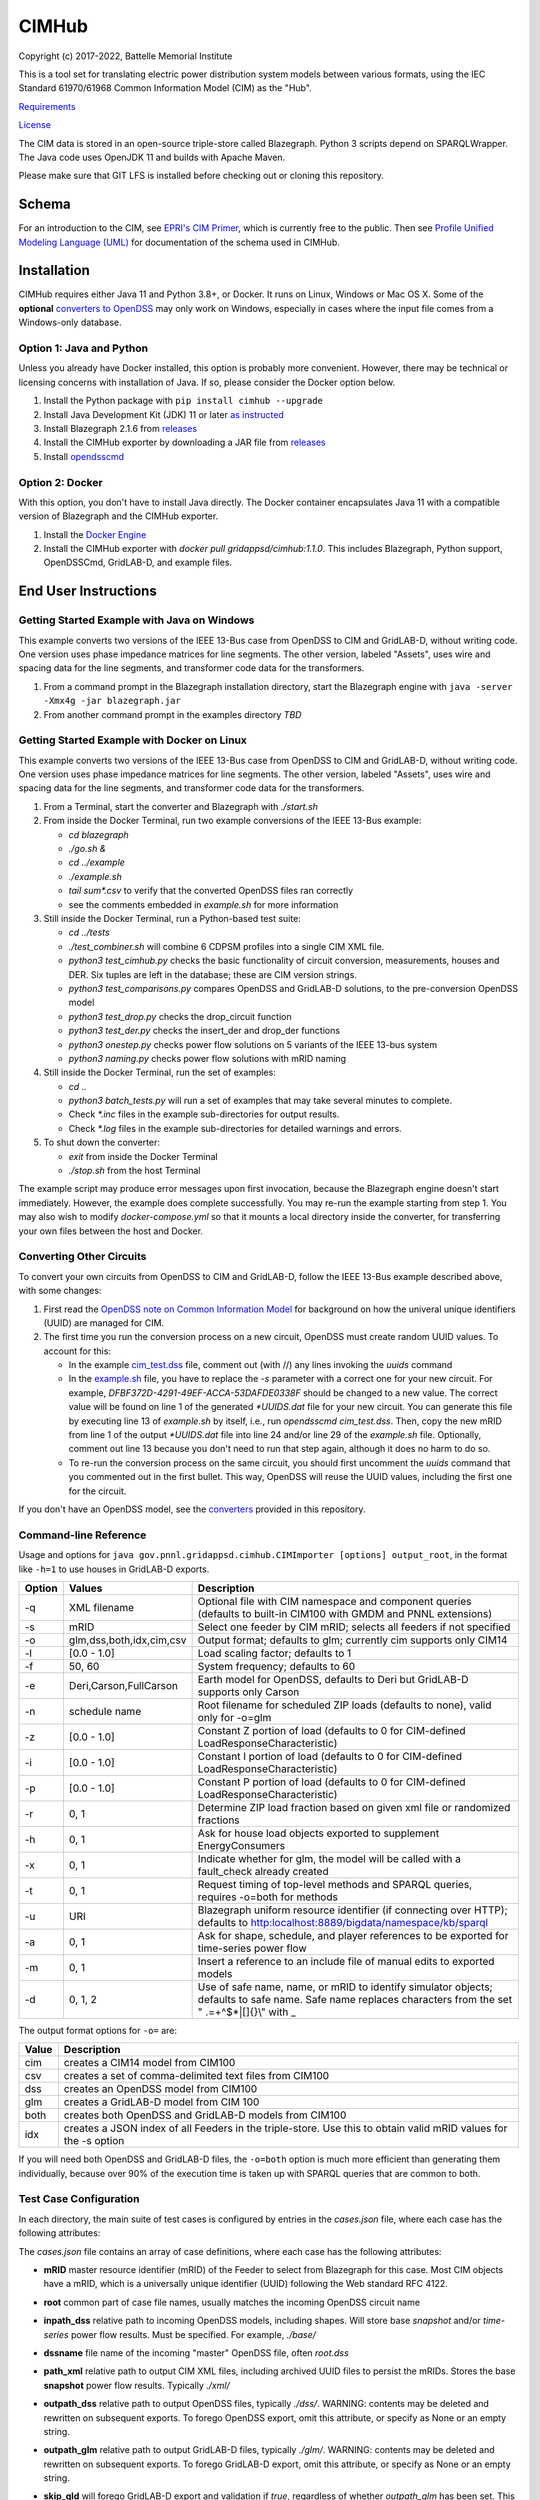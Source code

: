 CIMHub
======

Copyright (c) 2017-2022, Battelle Memorial Institute

This is a tool set for translating electric power distribution system 
models between various formats, using the IEC Standard 61970/61968 Common 
Information Model (CIM) as the "Hub".  

`Requirements <requirements.md>`_

`License <license.md>`_

The CIM data is stored in an open-source triple-store called Blazegraph.  
Python 3 scripts depend on SPARQLWrapper.  The Java code uses OpenJDK 11 
and builds with Apache Maven.  

Please make sure that GIT LFS is installed before checking out or cloning 
this repository.  

Schema
------

For an introduction to the CIM, see `EPRI's CIM Primer <https://www.epri.com/research/products/000000003002006001>`_, 
which is currently free to the public. 
Then see 
`Profile Unified Modeling Language (UML) <https://cimhub.readthedocs.io/en/latest/CDPSM.html>`_ for documentation of the schema used in CIMHub.

Installation
------------

CIMHub requires either Java 11 and Python 3.8+, or Docker.  It runs on 
Linux, Windows or Mac OS X.  Some of the **optional** `converters to 
OpenDSS <converters>`_ may only work on Windows, especially in cases where 
the input file comes from a Windows-only database.  

Option 1: Java and Python
^^^^^^^^^^^^^^^^^^^^^^^^^

Unless you already have Docker installed, this option is probably more convenient.
However, there may be technical or licensing concerns with installation of Java. If so,
please consider the Docker option below.

1. Install the Python package with ``pip install cimhub --upgrade``
2. Install Java Development Kit (JDK) 11 or later `as instructed <https://docs.oracle.com/en/java/javase/11/install/index.html>`_
3. Install Blazegraph 2.1.6 from `releases <https://github.com/blazegraph/database/releases>`_
4. Install the CIMHub exporter by downloading a JAR file from `releases <https://github.com/GRIDAPPSD/CIMHub/tree/feature/SETO/releases>`_
5. Install `opendsscmd <https://sourceforge.net/projects/electricdss/files/OpenDSSCmd/>`_

Option 2: Docker
^^^^^^^^^^^^^^^^

With this option, you don't have to install Java directly. The Docker container
encapsulates Java 11 with a compatible version of Blazegraph and the CIMHub exporter. 

1. Install the `Docker Engine <https://docs.docker.com/install/>`_
2. Install the CIMHub exporter with *docker pull gridappsd/cimhub:1.1.0*. This
   includes Blazegraph, Python support, OpenDSSCmd, GridLAB-D, and example files.

End User Instructions
---------------------

Getting Started Example with Java on Windows
^^^^^^^^^^^^^^^^^^^^^^^^^^^^^^^^^^^^^^^^^^^^

This example converts two versions of the IEEE 13-Bus case from OpenDSS to 
CIM and GridLAB-D, without writing code.  One version uses phase impedance 
matrices for line segments.  The other version, labeled "Assets", uses 
wire and spacing data for the line segments, and transformer code data for 
the transformers.  

1. From a command prompt in the Blazegraph installation directory, start the Blazegraph 
   engine with ``java -server -Xmx4g -jar blazegraph.jar``
2. From another command prompt in the examples directory *TBD*

Getting Started Example with Docker on Linux
^^^^^^^^^^^^^^^^^^^^^^^^^^^^^^^^^^^^^^^^^^^^

This example converts two versions of the IEEE 13-Bus case from OpenDSS to 
CIM and GridLAB-D, without writing code.  One version uses phase impedance 
matrices for line segments.  The other version, labeled "Assets", uses 
wire and spacing data for the line segments, and transformer code data for 
the transformers.  

1. From a Terminal, start the converter and Blazegraph with *./start.sh*
2. From inside the Docker Terminal, run two example conversions of the IEEE 13-Bus example:


   - *cd blazegraph*
   - *./go.sh &*
   - *cd ../example*
   - *./example.sh*
   - *tail sum\*.csv* to verify that the converted OpenDSS files ran correctly
   - see the comments embedded in *example.sh* for more information

3. Still inside the Docker Terminal, run a Python-based test suite:

   - *cd ../tests*
   - *./test\_combiner.sh* will combine 6 CDPSM profiles into a single CIM XML file.
   - *python3 test_cimhub.py* checks the basic functionality of circuit conversion, measurements, houses and DER. 
     Six tuples are left in the database; these are CIM version strings.
   - *python3 test_comparisons.py* compares OpenDSS and GridLAB-D solutions, to the pre-conversion OpenDSS model
   - *python3 test_drop.py* checks the drop_circuit function
   - *python3 test_der.py* checks the insert_der and drop_der functions
   - *python3 onestep.py* checks power flow solutions on 5 variants of the IEEE 13-bus system
   - *python3 naming.py* checks power flow solutions with mRID naming

4. Still inside the Docker Terminal, run the set of examples:

   - *cd ..*
   - *python3 batch\_tests.py* will run a set of examples that may take several minutes to complete.
   - Check *\*.inc* files in the example sub-directories for output results.
   - Check *\*.log* files in the example sub-directories for detailed warnings and errors.

5. To shut down the converter:

   - *exit* from inside the Docker Terminal
   - *./stop.sh* from the host Terminal

The example script may produce error messages upon first invocation, 
because the Blazegraph engine doesn't start immediately.  However, the 
example does complete successfully.  You may re-run the example starting 
from step 1.  You may also wish to modify *docker-compose.yml* so that it 
mounts a local directory inside the converter, for transferring your own 
files between the host and Docker.

Converting Other Circuits
^^^^^^^^^^^^^^^^^^^^^^^^^

To convert your own circuits from OpenDSS to CIM and GridLAB-D, follow the IEEE 13-Bus
example described above, with some changes:

1. First read the `OpenDSS note on Common Information Model <doc/Common_Information_Model.pdf>`_ 
   for background on how the univeral unique identifiers (UUID) are managed for CIM.
2. The first time you run the conversion process on a new circuit, OpenDSS must create 
   random UUID values. To account for this:

   - In the example `cim_test.dss <example/cim_test.dss>`_ file, comment out (with //) 
     any lines invoking the *uuids* command
   - In the `example.sh <example/example.sh>`_ file, you have to replace the *-s* 
     parameter with a correct one for your new circuit. For example, 
     *DFBF372D-4291-49EF-ACCA-53DAFDE0338F* should be changed to a new value. 
     The correct value will be found on line 1 of the generated *\*UUIDS.dat* 
     file for your new circuit. You can generate this file by executing line 13 
     of *example.sh* by itself, i.e., run *opendsscmd cim_test.dss*. Then, 
     copy the new mRID from line 1 of the output *\*UUIDS.dat* file into 
     line 24 and/or line 29 of the *example.sh* file. Optionally, comment out 
     line 13 because you don't need to run that step again, although it does 
     no harm to do so.
   - To re-run the conversion process on the same circuit, you should first 
     uncomment the *uuids* command that you commented out in the first bullet. 
     This way, OpenDSS will reuse the UUID values, including the first one for the circuit.

If you don't have an OpenDSS model, see the `converters <./converters>`_ provided in this repository.

Command-line Reference
^^^^^^^^^^^^^^^^^^^^^^

Usage and options for ``java gov.pnnl.gridappsd.cimhub.CIMImporter [options] output_root``, in 
the format like ``-h=1`` to use houses in GridLAB-D exports.

====== ========================= =========================================================================================================================================================
Option Values                    Description
====== ========================= =========================================================================================================================================================
-q     XML filename              Optional file with CIM namespace and component queries (defaults to built-in CIM100 with GMDM and PNNL extensions)
-s     mRID                      Select one feeder by CIM mRID; selects all feeders if not specified
-o     glm,dss,both,idx,cim,csv  Output format; defaults to glm; currently cim supports only CIM14
-l     [0.0 - 1.0]               Load scaling factor; defaults to 1
-f     50, 60                    System frequency; defaults to 60
-e     Deri,Carson,FullCarson    Earth model for OpenDSS, defaults to Deri but GridLAB-D supports only Carson
-n     schedule name             Root filename for scheduled ZIP loads (defaults to none), valid only for -o=glm
-z     [0.0 - 1.0]               Constant Z portion of load (defaults to 0 for CIM-defined LoadResponseCharacteristic)
-i     [0.0 - 1.0]               Constant I portion of load (defaults to 0 for CIM-defined LoadResponseCharacteristic)
-p     [0.0 - 1.0]               Constant P portion of load (defaults to 0 for CIM-defined LoadResponseCharacteristic)
-r     0, 1                      Determine ZIP load fraction based on given xml file or randomized fractions
-h     0, 1                      Ask for house load objects exported to supplement EnergyConsumers
-x     0, 1                      Indicate whether for glm, the model will be called with a fault_check already created
-t     0, 1                      Request timing of top-level methods and SPARQL queries, requires -o=both for methods
-u     URI                       Blazegraph uniform resource identifier (if connecting over HTTP); defaults to http:localhost:8889/bigdata/namespace/kb/sparql
-a     0, 1                      Ask for shape, schedule, and player references to be exported for time-series power flow
-m     0, 1                      Insert a reference to an include file of manual edits to exported models
-d     0, 1, 2                   Use of safe name, name, or mRID to identify simulator objects; defaults to safe name. Safe name replaces characters from the set " .=+^$*|[]{}\\" with \_
====== ========================= =========================================================================================================================================================

The output format options for ``-o=`` are:

===== ===============================================================================================================
Value Description
===== ===============================================================================================================
cim   creates a CIM14 model from CIM100
csv   creates a set of comma-delimited text files from CIM100
dss   creates an OpenDSS model from CIM100
glm   creates a GridLAB-D model from CIM 100
both  creates both OpenDSS and GridLAB-D models from CIM100 
idx   creates a JSON index of all Feeders in the triple-store. Use this to obtain valid mRID values for the -s option
===== ===============================================================================================================

If you will need both OpenDSS and GridLAB-D files, the ``-o=both`` option 
is much more efficient than generating them individually, because over 90% 
of the execution time is taken up with SPARQL queries that are common to 
both.  

Test Case Configuration
^^^^^^^^^^^^^^^^^^^^^^^

In each directory, the main suite of test cases is configured by entries in the *cases.json* file,
where each case has the following attributes:

The *cases.json* file contains an array of case definitions, where each 
case has the following attributes: 

- **mRID** master resource identifier (mRID) of the Feeder to select from Blazegraph for this case. 
  Most CIM objects have a mRID, which is a universally unique identifier (UUID) following the Web standard RFC 4122.
- **root** common part of case file names, usually matches the incoming OpenDSS circuit name
- **inpath\_dss** relative path to incoming OpenDSS models, including shapes. Will store base 
  *snapshot* and/or *time-series* power flow results. Must be specified. For example, *./base/*
- **dssname** file name of the incoming "master" OpenDSS file, often *root.dss*
- **path\_xml** relative path to output CIM XML files, including archived UUID files to persist 
  the mRIDs. Stores the base **snapshot** power flow results. Typically *./xml/*
- **outpath\_dss** relative path to output OpenDSS files, typically *./dss/*. 
  WARNING: contents may be deleted and rewritten on subsequent exports. To forego OpenDSS export, 
  omit this attribute, or specify as None or an empty string.
- **outpath\_glm** relative path to output GridLAB-D files, typically *./glm/*. 
  WARNING: contents may be deleted and rewritten on subsequent exports. To forego GridLAB-D export, 
  omit this attribute, or specify as None or an empty string.
- **skip\_gld** will forego GridLAB-D export and validation if *true*, regardless of whether
  *outpath\_glm* has been set. This can be more convenient than removing *outpath\_glm*, which is now the
  preferred method, if you are temporarily using an older version of GridLAB-D.
- **outpath\_csv** relative path to output comma-separated value (CSV) files, typically *./csv/*. 
  WARNING: contents may be deleted and rewritten on subsequent exports. 
  To forego CSV export, omit this attribute, or specify as None or an empty string.
- **glmvsrc** RMS line-to-neutral voltage for the GridLAB-D *substation* source. Use nominal 
  line-to-line voltage, divided by square root of three, then multiplied by per-unit voltage 
  from the OpenDSS circuit definition.
- **bases** array of nominal line-to-line voltage bases for power flow comparisons of per-unit 
  voltages. Specify in ascending order, not including 208.0, which is always considered.
- **substation** optional name of the CIM Substation. This may be used to help organize multiple feeders.
- **region** optional name of the CIM GeographicalRegion. This may be used to help organize multiple feeders.
- **subregion** optional name of the CIM SubGeographicalRegion. This may be used to help organize multiple feeders.
- **substationID** optional mRID of the CIM Substation. This may be used to help organize multiple feeders.
- **regionID** optional mRID of the CIM GeographicalRegion. This may be used to help organize multiple feeders.
- **subregionID** optional mRID of the CIM SubGeographicalRegion. This may be used to help organize multiple feeders.
- **export\_options** command-line options passed to the Java model exporter.  
  See `Command-line Reference`_ for more details.
- **check\_branches** optional array of individual branches to compare pre-conversion and post-conversion 
  snapshot power flow solutions. Either the *dss* or *gld* pairs may be omitted.

    - **dss\_link** name of an OpenDSS branch to compare the current and power flow.
    - **dss\_bus** name of an OpenDSS bus at one end of the **dss\_link** for comparing voltages, 
      and calculating power from the current flow.
    - **gld\_link** name of a GridLAB-D branch to compare the current and power flow.
    - **gld\_bus** name of a GridLAB-D bus at one end of the **gld\_link** for comparing voltages, 
      and calculating power from the current flow.

The *onestep.py* file reads *cases.json* into a Python dictionary, then processes it. Alternatively, you may create
this dictionary programmatically in the Python script.

- The last line of the script, calling *convert\_and\_check\_models*, performs all steps in sequence.
- The first argument is the *case* dictionary, in which attribute values control how the conversions 
  and comparisons are done.
- The second argument *bClearDB*, will empty the Blazegraph database right away. 
  This is most convenenient for testing, but use caution if the database may contain other circuits.
- The third argument, *bClearOutput*, will remove any *outpath\_dss*, *outpath\_glm*, *outpath\_csv* 
  specified in *cases*. USE CAUTION if these directories may contain other files, or manual edits. 
  The output directories are created or re-created as necessary.
- The fourth argument, *glmScheduleDir*, specifies where to find GridLAB-D's appliance and 
  commercial schedules, which may be needed for the *-h* and *-a* export options.

Round-trip Validation
^^^^^^^^^^^^^^^^^^^^^

The script outputs include the comparisons requested from **check_branches**, and summary information:

- **Nbus** is the number of buses found in [Base OpenDSS, Converted OpenDSS, Converted GridLAB-D]
- **Nlink** is the number of links found in [Base OpenDSS, Converted OpenDSS, Converted GridLAB-D]
- **MAEv** is the mean absolute voltage error between Base OpenDSS and [Converted OpenDSS, Converted GridLAB-D], in per-unit. This is based on line-to-neutral voltages.
  In an ungrounded system, MAEv can be large. Use the line-to-line voltage comparisons from **check_branches** for ungrounded systems.
- **MAEi** is the mean absolute link current error between Base OpenDSS and [Converted OpenDSS, Converted GridLAB-D], in Amperes

**GridLAB-D results were obtained with v5 on Ubuntu.** This version has 
important fixes that are not yet released on Windows.  Furthermore, 
GridLAB-D has assumptions and component models that differ from those in 
OpenDSS, which may affect the comparison of solutions between them: 

1. There is no neutral impedance for transformer connections in GridLAB-D.
2. The ``shunt_impedance`` is only implemented for WYE-WYE or SINGLE_PHASE transfromers in GridLAB-D.
3. GridLAB-D transformers only have two windings.
4. The regulator impedance is modeled differently.
5. Capacitor banks are always on in the converted GridLAB-D model; control parameters are translated but not activated.
6. GridLAB-D calculates line parameters with Carson's equations, as simplified in Kersting's book. 
   OpenDSS defaults to Deri's method, but it offers Full Carson and Carson options. Specify ``Carson`` 
   for compatibility. (Deri is the OpenDSS default because it's easy to calculate, and it closely 
   matches Full Carson.)
7. In GridLAB-D, wye/delta transformers have to be converted to delta/wye, swapping primary and 
   secondary windings. With **check_branches**, choose an adjacent branch for proper comparisons.
8. Single-phase generators (*diesel\_dg*) are not allowed in GridLAB-D, and in version 5,
   the *phases* attribute has been removed from *diesel\_dg*.
9. In a constant-current load model, the angle rotations are not exactly correct, especially for unbalanced loads or 
   loads connected in Delta. See `GridLAB-D Issue 1312 <https://github.com/gridlab-d/gridlab-d/issues/1312>`_. 
   This has been corrected in GridLAB-D version 5.
10. In GridLAB-D, the IEEE13 results are affected by a bug in default solar insolation.  
    See `GridLAB-D Issue 1333 <https://github.com/gridlab-d/gridlab-d/issues/1333>`_. 
    This has been corrected in GridLAB-D version 5.

If these effects cannot be mitigated, one could either remove the unsupported feature from the test case, or
use **skip_gld** for the test case.

Some other limitations on the validation process include:

1. **MAEv** is limited to the line-to-neutral voltages. Using **check_branches** can partially mitigate this, but it does not implement a systematic comparison of line-to-line voltages.
2. **MAEi** misses the regulators; it captures lines, transformers and switches.
3. **MAEi** misses the shunt components, e.g., loads, capacitors, DER.

Developer Notes
---------------

In order to develop Python code for the CIM, it should suffice to *pip3 install sparqlwrapper* and then
use existing Python code under *./src\_python* for guidance.

In order to modify the CIMHub Java code, you will need to install `Apache Maven <https://maven.apache.org>`_ and then use *mvn clean install*.

In order to build the cimhub docker container, use the *./build.sh* script. However, that script assumes
that opendsscmd and liblinenoise have been built in sibling directories to this one. When finished, an
authorized developer can push the new image to DockerHub, e.g., *docker push gridappsd/cimhub:1.1.0*

Automated Test Suite
^^^^^^^^^^^^^^^^^^^^

From this directory, ``python3 batch_tests.py`` will recursively execute the test suites
in several sub-directories.

- The Blazegraph engine must have been started first.  Existing contents will be deleted.
- Previous test suite outputs will be erased.
- The test suites will take several minutes to finish.
- Upon completion:

  - Use *git status* to identify any summary outputs that have changed
    in files named *\*.inc*.  Then use *git diff* on those *\*.inc* files to
    determine the significance of any changed outputs that occurred.
  - Check *\*.log* files in the sub-directories for detailed warnings and errors.

- This automated test suite should be run before making any pull requests.
- New CIMHub features and examples should be added to *batch\_tests.py* as they are developed.

cimhub Python Package Testing and Deployment
^^^^^^^^^^^^^^^^^^^^^^^^^^^^^^^^^^^^^^^^^^^^

The Python source code is now in ``src_python/cimhub``. To test it:

1. ``cd tests``
2. ``python3 test_cimhub.py`` checks the basic functionality of circuit conversion, measurements, houses and DER. Six tuples are left in the database; these are CIM version strings.
3. ``python3 test_comparisons.py`` compares OpenDSS and GridLAB-D solutions, to the pre-conversion OpenDSS model
4. ``./test_combiner.sh`` uses ``test_combiner.py`` to combine 6 CDPSM profiles into a single CIM XML file. Note: you must first run *./example.sh arg* from the *example* subdirectory, as described above.
5. ``python3 test_drop.py`` checks the drop_circuit function
6. ``python3 test_der.py`` checks the insert_der and drop_der functions
7. ``python3 onestep.py`` checks power flow solutions on 5 variants of the IEEE 13-bus system
8. ``python3 naming.py`` checks power flow solutions with mRID naming

The steps for deployment to PyPi are:

1. ``rm -rf dist``
2. ``python3 -m build``
3. ``twine check dist/*`` should not show any errors
4. ``twine upload -r testpypi dist/*`` requires project credentials for cimhub on test.pypi.org
5. ``pip install -i https://test.pypi.org/simple/ cimhub==1.1.0`` for local testing of the deployable package, example version 1.1.0
6. ``twine upload dist/*`` final deployment; requires project credentials for cimhub on pypi.org

GridAPPS-D Platform Circuit Validation
^^^^^^^^^^^^^^^^^^^^^^^^^^^^^^^^^^^^^^

If working on the platform:

- ``mvn clean install`` from this repository to ensure you have the latest, branch-compatible CIMHub
- Make sure you have the latest, branch-compatible opendsscmd from `GOSS-GridAPPS-D <https://github.com/GRIDAPPSD/GOSS-GridAPPS-D/tree/opendss/v1.2.16/opendss>`_
- Perform the GridAPPS-D tests from the latest, branch-compatible `Powergrid-Models/platform` <https://github.com/GRIDAPPSD/Powergrid-Models/tree/issue/1175/platform>`_.

Working with Docker
^^^^^^^^^^^^^^^^^^^

It could be more convenient to run only Blazegraph in a Docker container, writing code and queries on the host.

1. Start the containerized Blazegraph engine:

	 - *docker run --name blazegraph -d -p 8889:8080 lyrasis/blazegraph:2.1.5* to create and start the container for Blazegraph
	 - Only if something goes wrong: *docker logs -f blazegraph* to log the database and Java messages to the console
	 - consult the Docker documentation for more details on how to stop and otherwise manage containers
   - subsequently, use *docker restart blazegraph* to restart the container

2. Point a web browser to *http://localhost:8889/bigdata*. On-line help on Blazegraph is available from the browser
3. Load some data from a CIM XML file into the browser
4. Run a query in the browser

	 - the file *queries.txt* contains sample SPARQL that can be pasted into the Blazegraph browser window

You can also run the IEEE 13-bus example conversions from the host Terminal.

1. *cd example*
2. *./example.sh arg*

Step 2 provides a dummy argument so that the example script will select a different URL for Blazegraph. When
querying from the host, the URL contains *localhost:8889* but when querying from a Docker terminal, the URL
contains *blazegraph:8080*, which is valid only on the internal network that Docker creates. Also, with a
dummy argument, the example will try to run GridLAB-D on the converted example models. This will fail unless
you have GridLAB-D installed on the host. If you do have GridLAB-D, *tail test\*.csv* to check the results.

Directories
-----------

The actively maintained directories are:

- ``CPYDAR`` Python scripts to create spreadsheet input files for the ePHASORSIM module of Opal-RT
- ``OEDI`` creates a version of the IEEE 123-Bus test circuit with DER, for the OEDI project
- ``cimhub/src`` Java source for CIMHub
- ``converters`` CYMDist and Synergi conversion to OpenDSS
- ``der`` test cases for DER with smart inverter functions as defined in IEEE Std. 1547-2018
- ``docs`` description of the CIM support in OpenDSS
- ``ecp`` test cases for load, PV, generator, and storage profiles, schedules, and shapes
- ``example`` test CIMHub on the IEEE 13-bus model
- ``gmdm`` test cases and scripts for the Grid Model Data Management interoperability tests in June 2022
- ``helics`` illustration of a CIM-defined link between transmission and distribution simulators under [HELICS](https://helics.org/)
- ``ieee4`` test cases for transformer connections
- ``ieee9500`` CIM, OpenDSS, GridLAB-D and CSV versions of the IEEE 9500-node test feeder
- ``line_constants`` test cases for calculating line parameters from CIM spacing and wire data
- ``lv_network`` test cases for European and North American low-voltage distribution networks
- ``model_output_tests`` scratch directory for model output tst results
- ``opendsscmd`` builds of opendsscmd for Windows and Linux to match the current CIMHub version
- ``queries`` text and xml files with SPARQL queries to use in a web browser, or from a Python script
- ``releases`` downloadable CIMHub files for end users
- ``src_python/cimhub`` Python source, bash scripts and supporting data files
- ``support`` contains GridLAB-D schedules for end-use, commercial, and thermostat-controlled loads
- ``tutorial`` illustrates use of CIMHub with houses in GridLAB-D to simulate data from load meters
- ``tests`` contains scripts to test functions of the cimhub Python module

To run the Python code, you may need to adjust the Blazegraph URL and CIM Namespace in ``cimhubconfig.json``. 
Set ``use_proxy: true`` in this file if your computer is running a proxy server, e.g., if you are connected 
to the PNNL VPN.

Unused code or data from the Powergrid-Models repository is now in *archive*

